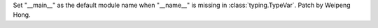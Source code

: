 Set "__main__" as the default module name when "__name__" is missing in
:class:`typing.TypeVar`. Patch by Weipeng Hong.
